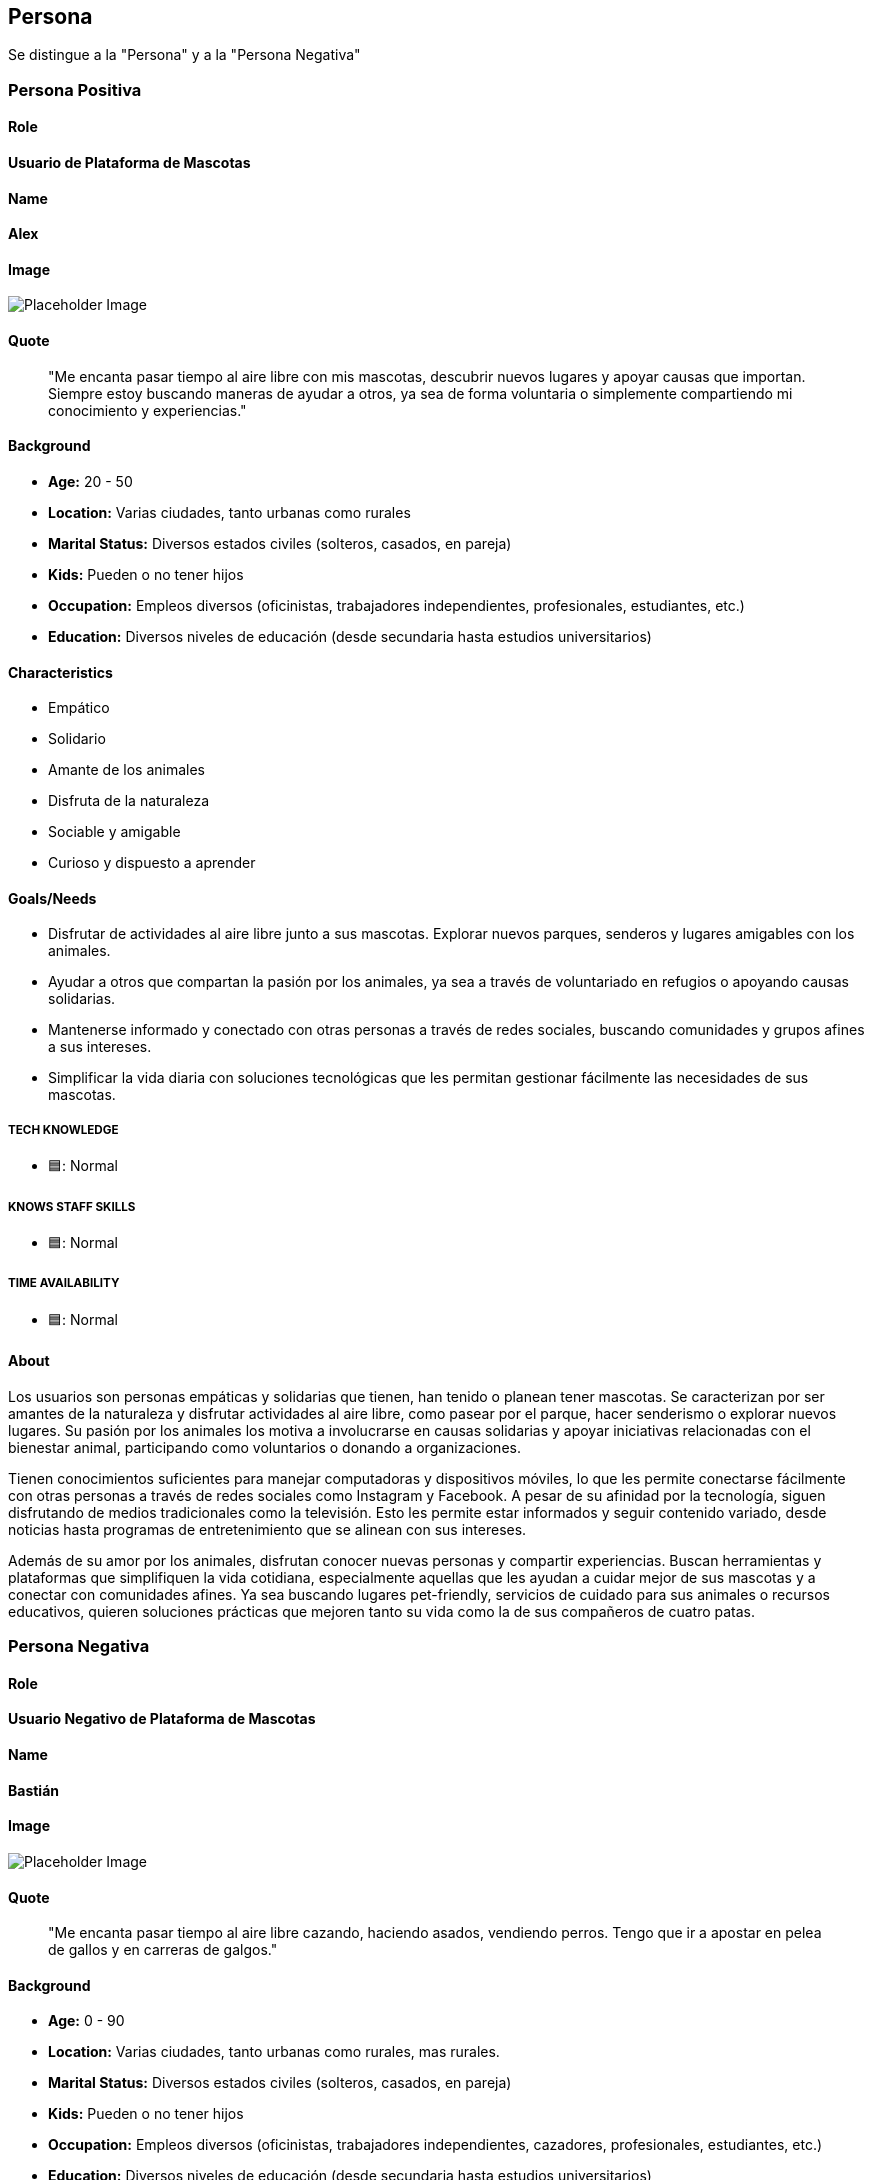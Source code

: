 // Check more syntax at https://github.com/powerman/asciidoc-cheatsheet
// Set imagesdir property here if needed (to preview a single chapter)
//:imagesdir: images/

== Persona

Se distingue a la "Persona" y a la "Persona Negativa"

=== Persona Positiva
#### Role
**Usuario de Plataforma de Mascotas**

#### Name
**Alex**

#### Image

image::https://i.ytimg.com/vi/80DEXHBINPw/maxresdefault.jpg[Placeholder Image]


#### Quote

____
"Me encanta pasar tiempo al aire libre con mis mascotas, descubrir nuevos lugares y apoyar causas que importan. Siempre estoy buscando maneras de ayudar a otros, ya sea de forma voluntaria o simplemente compartiendo mi conocimiento y experiencias."
____

#### Background

- *Age:* 20 - 50 
- *Location:* Varias ciudades, tanto urbanas como rurales 
- *Marital Status:* Diversos estados civiles (solteros, casados, en pareja)
- *Kids:* Pueden o no tener hijos
- *Occupation:* Empleos diversos (oficinistas, trabajadores independientes, profesionales, estudiantes, etc.)
- *Education:* Diversos niveles de educación (desde secundaria hasta estudios universitarios)

#### Characteristics

- Empático
- Solidario
- Amante de los animales
- Disfruta de la naturaleza
- Sociable y amigable
- Curioso y dispuesto a aprender

#### Goals/Needs

* Disfrutar de actividades al aire libre junto a sus mascotas. Explorar nuevos parques, senderos y lugares amigables con los animales.
* Ayudar a otros que compartan la pasión por los animales, ya sea a través de voluntariado en refugios o apoyando causas solidarias.
* Mantenerse informado y conectado con otras personas a través de redes sociales, buscando comunidades y grupos afines a sus intereses.
* Simplificar la vida diaria con soluciones tecnológicas que les permitan gestionar fácilmente las necesidades de sus mascotas.

##### TECH KNOWLEDGE

- 🟦: Normal

##### KNOWS STAFF SKILLS

- 🟦: Normal

##### TIME AVAILABILITY

- 🟦: Normal


#### About

Los usuarios son personas empáticas y solidarias que tienen, han tenido o planean tener mascotas. Se caracterizan por ser amantes de la naturaleza y disfrutar actividades al aire libre, como pasear por el parque, hacer senderismo o explorar nuevos lugares. Su pasión por los animales los motiva a involucrarse en causas solidarias y apoyar iniciativas relacionadas con el bienestar animal, participando como voluntarios o donando a organizaciones.

Tienen conocimientos suficientes para manejar computadoras y dispositivos móviles, lo que les permite conectarse fácilmente con otras personas a través de redes sociales como Instagram y Facebook. A pesar de su afinidad por la tecnología, siguen disfrutando de medios tradicionales como la televisión. Esto les permite estar informados y seguir contenido variado, desde noticias hasta programas de entretenimiento que se alinean con sus intereses.

Además de su amor por los animales, disfrutan conocer nuevas personas y compartir experiencias. Buscan herramientas y plataformas que simplifiquen la vida cotidiana, especialmente aquellas que les ayudan a cuidar mejor de sus mascotas y a conectar con comunidades afines. Ya sea buscando lugares pet-friendly, servicios de cuidado para sus animales o recursos educativos, quieren soluciones prácticas que mejoren tanto su vida como la de sus compañeros de cuatro patas.


=== Persona Negativa
#### Role
**Usuario Negativo de Plataforma de Mascotas**

#### Name
**Bastián**

#### Image
image::https://thumbs.dreamstime.com/z/hombre-del-hillbilly-27641934.jpg[Placeholder Image]

#### Quote

____
"Me encanta pasar tiempo al aire libre cazando, haciendo asados, vendiendo perros. Tengo que ir a apostar en pelea de gallos y en carreras de galgos."
____

#### Background

- *Age:* 0 - 90 
- *Location:* Varias ciudades, tanto urbanas como rurales, mas rurales. 
- *Marital Status:* Diversos estados civiles (solteros, casados, en pareja)
- *Kids:* Pueden o no tener hijos
- *Occupation:* Empleos diversos (oficinistas, trabajadores independientes, cazadores, profesionales, estudiantes, etc.)
- *Education:* Diversos niveles de educación (desde secundaria hasta estudios universitarios)

#### Characteristics

- Poco empatico
- Poco solidario
- Detractor de los animales
- Disfruta de la naturaleza cazando
- Conflictivo
- Cerrado de mente, enchapado a la antigua

#### Goals/Needs

* Disfrutar de actividades al aire libre matando animales.
* Ayudar a otros que compartan la pasión por los animales muertos, ya sea a través de asados, rodeos, apuestas, etc.
* Mantenerse informado y conectado con otras personas a través de redes sociales, buscando comunidades y grupos afines a sus intereses.

##### TECH KNOWLEDGE


- 🟩: Alto

##### KNOWS STAFF SKILLS

- 🟨: Bajo


##### TIME AVAILABILITY

- 🟨: Baja

#### About

Personas que les gusta la caza, el rodeo, que no son vegetarianos/veganos. Pueden consumir tiempo viendo carreras de animales, apuestas con animales de pelea. Entre 0-90 años. Personas con acceso a redes sociales y conocimiento de tecnologías.

[WARNING]
====
Estas decisiones tendrán consecuencias!
====


.Vega-Lite
[vega]
----
{
  "$schema": "https://vega.github.io/schema/vega-lite/v5.json",
  "description": "Número de animales cazados en los últimos 3 años.",
  "data": {
    "values": [
      {"year": "2021", "animals_hunted": 150},
      {"year": "2022", "animals_hunted": 200},
      {"year": "2023", "animals_hunted": 250}
    ]
  },
  "mark": "line",
  "encoding": {
    "x": {
      "field": "year",
      "type": "ordinal",
      "title": "Año"
    },
    "y": {
      "field": "animals_hunted",
      "type": "quantitative",
      "title": "Número de Animales Cazados"
    },
    "tooltip": [
      {"field": "year", "type": "ordinal", "title": "Año"},
      {"field": "animals_hunted", "type": "quantitative", "title": "Animales Cazados"}
    ]
  }
}

----

.PlantUML
[plantuml]
----
@startuml
actor Usuario as U
participant "Sistema de Rifas" as S

U -> S: Accede al sitio
S -> U: Muestra pantalla principal

U -> S: Selecciona la opción "Comprar número de rifa"
S -> U: Muestra listado de números disponibles 

U -> S: Selecciona número de rifa
S -> U: Solicita detalles de pago

U -> S: Proporciona detalles de pago
S -> S: Procesa el pago 

alt Pago exitoso
    S -> U: Confirma compra y muestra recibo
else Pago fallido
    S -> U: Notifica error en el pago 
end

U -> S: Se muere 🔒
@enduml

----

== Storyboard
image::Storyboard.png[Placeholder Image]


.C4

Check https://github.com/plantuml-stdlib/C4-PlantUML

[plantuml]
----
@startuml C4_Elements
!include https://raw.githubusercontent.com/plantuml-stdlib/C4-PlantUML/master/C4_Container.puml

Person(user, "Usuario", "Participa en rifas ")
System(system, "Sistema de Rifas", "Permite gestionar rifas, boletos y usuarios")

Container(rifaContainer, "Sorteo", "Aplicación Web", "Gestiona los sorteos")

Rel(user, rifaContainer, "Gestiona el sorteo de rifas", "Usa")
Rel(rifaContainer, system, "Gestiona datos", "API")

@enduml

----

[plantuml]
----
@startuml
!include https://raw.githubusercontent.com/plantuml-stdlib/C4-PlantUML/master/C4_Container.puml

!define DEVICONS https://raw.githubusercontent.com/tupadr3/plantuml-icon-font-sprites/master/devicons
!define FONTAWESOME https://raw.githubusercontent.com/tupadr3/plantuml-icon-font-sprites/master/font-awesome-5
!include DEVICONS/angular.puml
!include DEVICONS/java.puml
!include DEVICONS/msql_server.puml
!include FONTAWESOME/users.puml

Person(user, "Usuario", "Persona que participa en la rifa", $sprite="users")

Container(spa, "Interfaz de Usuario", "Angular", "La interfaz principal que el usuario utiliza", $sprite="angular")
Container(api, "API", "Java", "Maneja toda la lógica de negocio", $sprite="java")
ContainerDb(db, "Base de Datos", "PostgreSQL", "Almacena información sobre usuarios, rifas y resultados", $sprite="msql_server")

Container(records, "Registros de Rifa", "PostgreSQL", "Almacena información de registros de rifas", $sprite="msql_server")
Container(results, "Resultados de Rifa", "PostgreSQL", "Almacena los resultados de las rifas", $sprite="msql_server")

Rel(user, spa, "Utiliza")
Rel(spa, api, "Llama a")
Rel_R(api, db, "Lee/Escribe en")
Rel_R(api, records, "Lee/Escribe en")
Rel_R(api, results, "Lee/Escribe en")

SHOW_FLOATING_LEGEND()
Lay_Distance(LEGEND(), db, 1)
@enduml

----




// Need special config in Dockerfile
// .Mermaid
// [mermaid]
// ----
// gitGraph
//     commit
//     commit
//     branch develop
//     checkout develop
//     commit
//     commit
//     checkout main
//     merge develop
//     commit
//     commit
// ----

// .BPMN
// [bpmn]
// ----
// include::resources/pizza.bpmn[]
// ----
